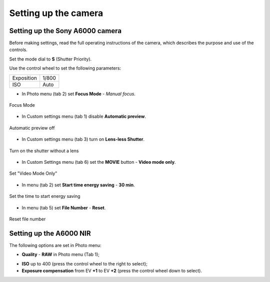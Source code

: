 Setting up the camera
=========================

Setting up the Sony A6000 camera
------------------------------------

Before making settings, read the full operating instructions of the camera, which describes the purpose and use of the controls.

Set the mode dial to **S** (Shutter Priority).

Use the control wheel to set the following parameters:

.. csv-table:: 
   
   "Exposition", "1/800"
   "ISO", "Auto"

* In Photo menu (tab 2) set **Focus Mode** - *Manual focus*.

.. figure:: _static/_images/menu4.png
   :align: center
   :width: 400

   Focus Mode

* In Custom settings menu (tab 1) disable **Automatic preview**.

.. figure:: _static/_images/menu5.png
   :align: center
   :width: 400

   Automatic preview off

* In Custom settings menu (tab 3) turn on **Lens-less Shutter**.


.. figure:: _static/_images/menu6.png
   :align: center
   :width: 400

   Turn on the shutter without a lens

* In Custom Settings menu (tab 6) set the **MOVIE** button - **Video mode only**.

.. figure:: _static/_images/menu7.png
   :align: center
   :width: 400

   Set "Video Mode Only"

* In menu (tab 2) set **Start time energy saving** - **30 min**.

.. figure:: _static/_images/menu8.png
   :align: center
   :width: 400

   Set the time to start energy saving

* In menu (tab 5) set **File Number** - **Reset**.

.. figure:: _static/_images/menu9.png
   :align: center
   :width: 400

   Reset file number


Setting up the A6000 NIR
-------------------------------------

The following options are set in Photo menu:

* **Quality** - **RAW** in Photo menu (Tab 1);

.. .. figure ::_static/_images /menu10.png
   : align: center
   : width: 400

   Set the quality

* **ISO** up to 400 (press the control wheel to the right to select);

* **Exposure compensation** from EV **+1** to EV **+2** (press the control wheel down to select).